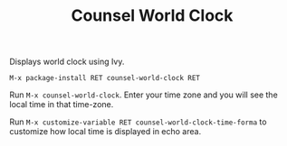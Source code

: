 #+TITLE: Counsel World Clock

Displays world clock using Ivy. 

[[./screenshot.png]]

# Installation

#+BEGIN_SRC 
M-x package-install RET counsel-world-clock RET
#+END_SRC

# Usage
Run =M-x counsel-world-clock=. Enter your time zone and you will see the local time in that time-zone.

# Customization
Run =M-x customize-variable RET counsel-world-clock-time-forma= to customize how local time is displayed in echo area.
